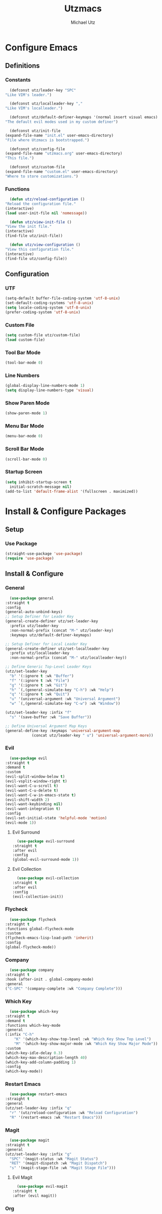 #+TITLE: Utzmacs
#+AUTHOR: Michael Utz
#+EMAIL: michael@theutz.com
#+STARTUP: content

* Configure Emacs

** Definitions

*** Constants

    #+BEGIN_SRC emacs-lisp
      (defconst utz/leader-key "SPC"
	"Like VIM's leader.")
    #+END_SRC

    #+BEGIN_SRC emacs-lisp
      (defconst utz/localleader-key ","
	"Like VIM's localleader.")
    #+END_SRC

    #+BEGIN_SRC emacs-lisp
      (defconst utz/default-definer-keymaps '(normal insert visual emacs)
	"The default evil modes used in my custom definer")
    #+END_SRC

    #+BEGIN_SRC emacs-lisp
      (defconst utz/init-file
	(expand-file-name "init.el" user-emacs-directory)
	"File where Utzmacs is bootstrapped.")
    #+END_SRC

    #+BEGIN_SRC emacs-lisp
      (defconst utz/config-file
	(expand-file-name "utzmacs.org" user-emacs-directory)
	"This file.")
    #+END_SRC

    #+BEGIN_SRC emacs-lisp
      (defconst utz/custom-file
	(expand-file-name "custom.el" user-emacs-directory)
	"Where to store customizations.")
    #+END_SRC

*** Functions

    #+BEGIN_SRC emacs-lisp
      (defun utz/reload-configuration ()
	"Reload the configuration file."
	(interactive)
	(load user-init-file nil 'nomessage))
    #+END_SRC

    #+BEGIN_SRC emacs-lisp
      (defun utz/view-init-file ()
	"View the init file."
	(interactive)
	(find-file utz/init-file))
    #+END_SRC

    #+BEGIN_SRC emacs-lisp
      (defun utz/view-configuration ()
	"View this configuration file."
	(interactive)
	(find-file utz/config-file))
    #+END_SRC

** Configuration

*** UTF

    #+BEGIN_SRC emacs-lisp
      (setq-default buffer-file-coding-system 'utf-8-unix)
      (set-default-coding-systems 'utf-8-unix)
      (setq locale-coding-system 'utf-8-unix)
      (prefer-coding-system 'utf-8-unix)
    #+END_SRC

*** Custom File

    #+BEGIN_SRC emacs-lisp
      (setq custom-file utz/custom-file)
      (load custom-file)
    #+END_SRC

*** Tool Bar Mode

    #+BEGIN_SRC emacs-lisp
      (tool-bar-mode 0)
    #+END_SRC

*** Line Numbers

    #+BEGIN_SRC emacs-lisp
      (global-display-line-numbers-mode 1)
      (setq display-line-numbers-type 'visual)
    #+END_SRC

*** Show Paren Mode

    #+BEGIN_SRC emacs-lisp
      (show-paren-mode 1)
    #+END_SRC

*** Menu Bar Mode

    #+BEGIN_SRC emacs-lisp
      (menu-bar-mode 0)
    #+END_SRC

*** Scroll Bar Mode

    #+BEGIN_SRC emacs-lisp
      (scroll-bar-mode 0)
    #+END_SRC

*** Startup Screen

    #+BEGIN_SRC emacs-lisp
      (setq inhibit-startup-screen t
	    initial-scratch-message nil)
      (add-to-list 'default-frame-alist '(fullscreen . maximized))
    #+END_SRC


* Install & Configure Packages

** Setup

*** Use Package

    #+BEGIN_SRC emacs-lisp
      (straight-use-package 'use-package)
      (require 'use-package)
    #+END_SRC

** Install & Configure

*** General

    #+BEGIN_SRC emacs-lisp
      (use-package general
	:straight t
	:config
	(general-auto-unbind-keys)
	;; Setup Definer for Leader Key
	(general-create-definer utz/set-leader-key
	  :prefix utz/leader-key
	  :non-normal-prefix (concat "M-" utz/leader-key)
	  :keymaps utz/default-definer-keymaps)

	;; Setup Definer for Local Leader Key
	(general-create-definer utz/set-localleader-key
	  :prefix utz/localleader-key
	  :non-normal-prefix (concat "M-" utz/localleader-key))

	;; Define Generic Top-Level Leader Keys
	(utz/set-leader-key
	  "b" '(:ignore t :wk "Buffer")
	  "f" '(:ignore t :wk "File")
	  "g" '(:ignore t :wk "Git")
	  "h" `(,(general-simulate-key "C-h") :wk "Help")
	  "q" '(:ignore t :wk "Quit")
	  "u" '(universal-argument :wk "Universal Argument")
	  "w" `(,(general-simulate-key "C-w") :wk "Window"))

	(utz/set-leader-key :infix "f"
	  "s" '(save-buffer :wk "Save Buffer"))

	;; Define Universal Argument Map Keys
	(general-define-key :keymaps 'universal-argument-map
			    (concat utz/leader-key " u") 'universal-argument-more))
    #+END_SRC

*** Evil
  
    #+BEGIN_SRC emacs-lisp
      (use-package evil
	:straight t
	:demand t
	:custom
	(evil-split-window-below t)
	(evil-vsplit-window-right t)
	(evil-want-C-u-scroll t)
	(evil-want-C-u-delete t)
	(evil-want-C-w-in-emacs-state t)
	(evil-shift-width 2)
	(evil-want-keybinding nil)
	(evil-want-integration t)
	:config
	(evil-set-initial-state 'helpful-mode 'motion)
	(evil-mode 1))
    #+END_SRC

**** Evil Surround

     #+BEGIN_SRC emacs-lisp
       (use-package evil-surround
	 :straight t
	 :after evil
	 :config
	 (global-evil-surround-mode 1))
     #+END_SRC

**** Evil Collection

     #+BEGIN_SRC emacs-lisp
       (use-package evil-collection
	 :straight t
	 :after evil
	 :config
	 (evil-collection-init))
     #+END_SRC


*** Flycheck

    #+BEGIN_SRC emacs-lisp
      (use-package flycheck
	:straight t
	:functions global-flycheck-mode
	:custom
	(flycheck-emacs-lisp-load-path 'inherit)
	:config
	(global-flycheck-mode))
    #+END_SRC

*** Company

    #+BEGIN_SRC emacs-lisp
      (use-package company
	:straight t
	:hook (after-init . global-company-mode)
	:general
	("C-SPC" '(company-complete :wk "Company Complete")))
    #+END_SRC

*** Which Key

    #+BEGIN_SRC emacs-lisp
      (use-package which-key
	:straight t
	:demand t
	:functions which-key-mode
	:general
	(:infix "C-h"
		"K" '(which-key-show-top-level :wk "Which Key Show Top Level")
		"M" '(which-key-show-major-mode :wk "Which Key Show Major Mode"))
	:custom
	(which-key-idle-delay 0.3)
	(which-key-max-description-length 40)
	(which-key-add-column-padding 1)
	:config
	(which-key-mode))
    #+END_SRC

*** Restart Emacs

    #+BEGIN_SRC emacs-lisp
      (use-package restart-emacs
	:straight t
	:general
	(utz/set-leader-key :infix "q"
	  "r" '(utz/reload-configuration :wk "Reload Configuration")
	  "R" '(restart-emacs :wk "Restart Emacs")))
    #+END_SRC

*** Magit

    #+BEGIN_SRC emacs-lisp
      (use-package magit
	:straight t
	:general
	(utz/set-leader-key :infix "g"
	  "SPC" '(magit-status :wk "Magit Status")
	  "RET" '(magit-dispatch :wk "Magit Dispatch")
	  "s" '(magit-stage-file :wk "Magit Stage File")))
    #+END_SRC

**** Evil Magit

     #+BEGIN_SRC emacs-lisp
       (use-package evil-magit
	 :straight t
	 :after (evil magit))
     #+END_SRC

*** Org

    #+BEGIN_SRC emacs-lisp
      (use-package org
	:straight t
	:custom
	(org-confirm-babel-evaluate nil))
    #+END_SRC

*** Helpful

    #+BEGIN_SRC emacs-lisp
      (use-package helpful
	:straight t
	:general
	(:infix "C-h"
		"SPC" '(helpful-at-point :wk "Helpful At Point")
		"C" '(helpful-command :wk "Helpful Command")
		"F" '(helpful-function :wk "Helpful Function")
		"f" '(helpful-callable :wk "Helpful Callable")
		"k" '(helpful-key :wk "Helpful Key")
		"v" '(helpful-variable :wk "Helpful Variable")
		"?" '(:ignore t :wk "Emacs..."))
	(:prefix "C-h ?"
		 "e" '(emacs-index-search :wk "Search Emacs Manual")
		 "l" '(elisp-index-search :wk "Search Elisp Manual")))
    #+END_SRC

*** Doom Themes

    #+BEGIN_SRC emacs-lisp
      (use-package doom-themes
	:straight t
	:custom
	(doom-themes-enable-bold t)
	(doom-themes-enable-italic t)
	:config
	(load-theme 'doom-outrun-electric t)
	(doom-themes-visual-bell-config)
	;;(doom-themes-neotree-config)
	;;(setq doom-themes-treemacs-theme "doom-colors")
	;;(doom-themes-treemacs-config)
	(doom-themes-org-config))
    #+END_SRC

*** YASnippet

    #+BEGIN_SRC emacs-lisp
      (use-package yasnippet
	:straight t
	:config
	(yas-global-mode 1))
    #+END_SRC

*** WS Butler

    #+BEGIN_SRC emacs-lisp
      (use-package ws-butler
	:straight t
	:hook (prog-mode . ws-butler-mode))
    #+END_SRC

*** Ivy / Counsel / Swiper

    #+BEGIN_SRC emacs-lisp
      (use-package counsel
	:straight t
	:general
	("C-s" '(swiper-isearch :wk "Search")
	 "C-x C-b" '(ivy-switch-buffer :wk "Switch Buffer"))
	(utz/set-leader-key
	  "SPC" '(counsel-M-x :wk "M-x")
	  "/" '(swiper-isearch :wk "Search")
	  "b b" '(ivy-switch-buffer :wk "List Buffers")
	  "f f" '(counsel-find-file :wk "Find File")
	  "f /" '(swiper-isearch :wk "Search in File"))
	:config
	(setq ivy-use-virtual-buffers t)
	(setq ivy-count-format "(%d/%d) ")
	(ivy-mode 1))
    #+END_SRC

*** Hydra

    #+BEGIN_SRC emacs-lisp
      (use-package hydra
	:straight t)
    #+END_SRC

**** Ivy Hydra

     #+BEGIN_SRC emacs-lisp
       (use-package ivy-hydra
	 :straight t)
     #+END_SRC


* Footnotes

  # Local Variables:
  # eval: (add-to-list 'org-babel-default-header-args:emacs-lisp '(:results . "none"))
  # End:
